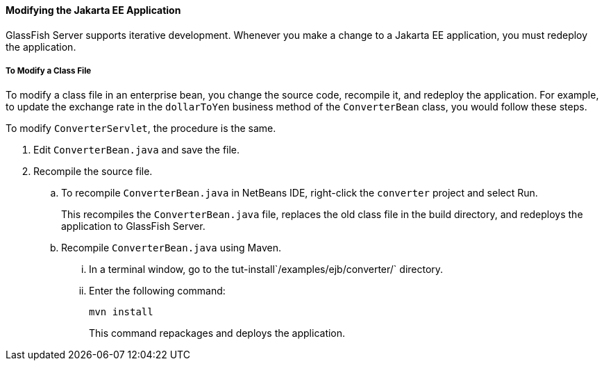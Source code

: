 [[GIPTI]][[modifying-the-jakarta-ee-application]]

==== Modifying the Jakarta EE Application

GlassFish Server supports iterative development. Whenever you make a
change to a Jakarta EE application, you must redeploy the application.

[[GIPUK]][[to-modify-a-class-file]]

===== To Modify a Class File

To modify a class file in an enterprise bean, you change the source
code, recompile it, and redeploy the application. For example, to update
the exchange rate in the `dollarToYen` business method of the
`ConverterBean` class, you would follow these steps.

To modify `ConverterServlet`, the procedure is the same.

.  Edit `ConverterBean.java` and save the file.
.  Recompile the source file.
.. To recompile `ConverterBean.java` in NetBeans IDE, right-click the
`converter` project and select Run.
+
This recompiles the `ConverterBean.java` file, replaces the old class file in the build directory, and redeploys the application to GlassFish Server.
.. Recompile `ConverterBean.java` using Maven.
...  In a terminal window, go to the
tut-install`/examples/ejb/converter/` directory.
...  Enter the following command:
+
[source,java]
----
mvn install
----
+
This command repackages and deploys the application.
